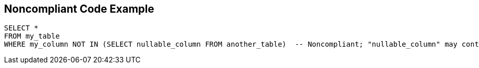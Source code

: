 == Noncompliant Code Example

[source,text]
----
SELECT *
FROM my_table
WHERE my_column NOT IN (SELECT nullable_column FROM another_table)  -- Noncompliant; "nullable_column" may contain 'NULL' value and the whole SELECT query will return nothing
----
